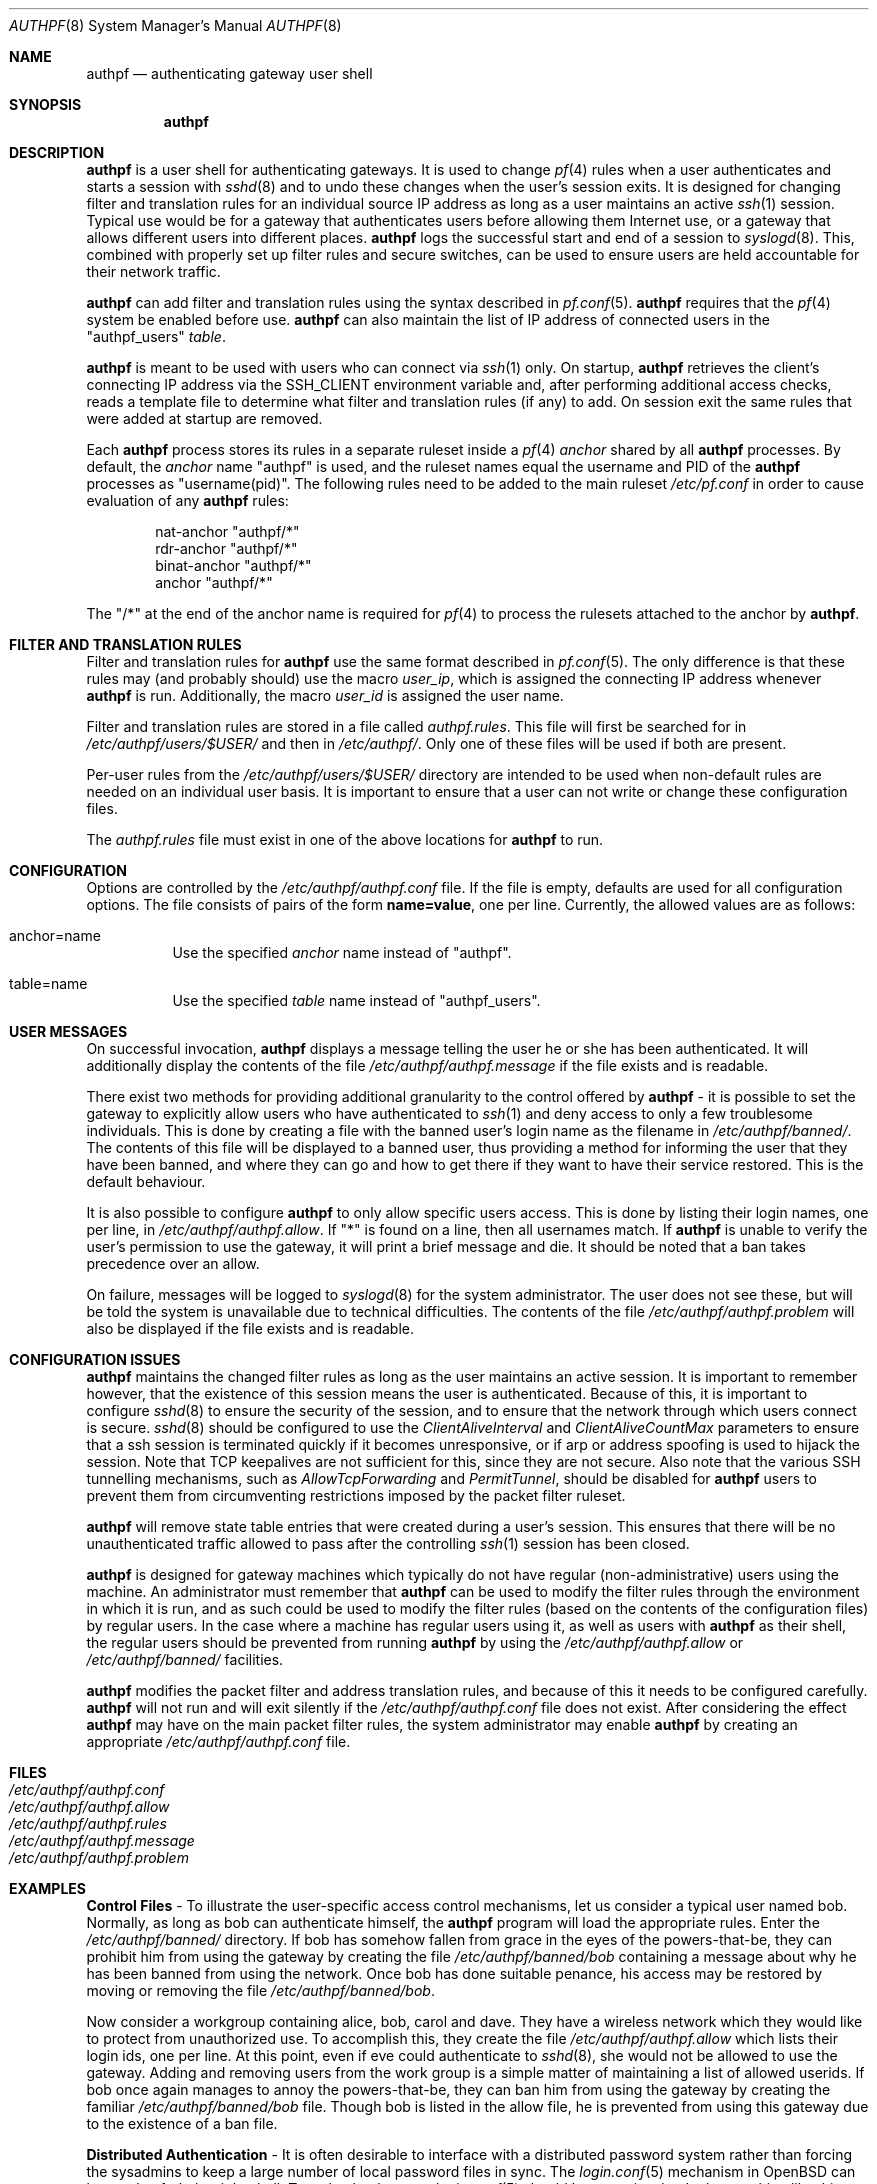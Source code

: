 .\" $NetBSD: authpf.8,v 1.6.20.1 2008/04/19 09:13:42 yamt Exp $
.\" $OpenBSD: authpf.8,v 1.44 2007/05/31 19:20:22 jmc Exp $
.\"
.\" Copyright (c) 1998-2007 Bob Beck (beck@openbsd.org>.  All rights reserved.
.\"
.\" Permission to use, copy, modify, and distribute this software for any
.\" purpose with or without fee is hereby granted, provided that the above
.\" copyright notice and this permission notice appear in all copies.
.\"
.\" THE SOFTWARE IS PROVIDED "AS IS" AND THE AUTHOR DISCLAIMS ALL WARRANTIES
.\" WITH REGARD TO THIS SOFTWARE INCLUDING ALL IMPLIED WARRANTIES OF
.\" MERCHANTABILITY AND FITNESS. IN NO EVENT SHALL THE AUTHOR BE LIABLE FOR
.\" ANY SPECIAL, DIRECT, INDIRECT, OR CONSEQUENTIAL DAMAGES OR ANY DAMAGES
.\" WHATSOEVER RESULTING FROM LOSS OF USE, DATA OR PROFITS, WHETHER IN AN
.\" ACTION OF CONTRACT, NEGLIGENCE OR OTHER TORTIOUS ACTION, ARISING OUT OF
.\" OR IN CONNECTION WITH THE USE OR PERFORMANCE OF THIS SOFTWARE.
.\"
.Dd $Mdocdate$
.Dt AUTHPF 8
.Os
.Sh NAME
.Nm authpf
.Nd authenticating gateway user shell
.Sh SYNOPSIS
.Nm authpf
.Sh DESCRIPTION
.Nm
is a user shell for authenticating gateways.
It is used to change
.Xr pf 4
rules when a user authenticates and starts a session with
.Xr sshd 8
and to undo these changes when the user's session exits.
It is designed for changing filter and translation rules for an individual
source IP address as long as a user maintains an active
.Xr ssh 1
session.
Typical use would be for a gateway that authenticates users before
allowing them Internet use, or a gateway that allows different users into
different places.
.Nm
logs the successful start and end of a session to
.Xr syslogd 8 .
This, combined with properly set up filter rules and secure switches,
can be used to ensure users are held accountable for their network traffic.
.Pp
.Nm
can add filter and translation rules using the syntax described in
.Xr pf.conf 5 .
.Nm
requires that the
.Xr pf 4
system be enabled before use.
.Nm
can also maintain the list of IP address of connected users
in the "authpf_users"
.Pa table .
.Pp
.Nm
is meant to be used with users who can connect via
.Xr ssh 1
only.
On startup,
.Nm
retrieves the client's connecting IP address via the
.Ev SSH_CLIENT
environment variable and, after performing additional access checks,
reads a template file to determine what filter and translation rules
(if any) to add.
On session exit the same rules that were added at startup are removed.
.Pp
Each
.Nm
process stores its rules in a separate ruleset inside a
.Xr pf 4
.Pa anchor
shared by all
.Nm
processes.
By default, the
.Pa anchor
name "authpf" is used, and the ruleset names equal the username and PID of the
.Nm
processes as "username(pid)".
The following rules need to be added to the main ruleset
.Pa /etc/pf.conf
in order to cause evaluation of any
.Nm
rules:
.Bd -literal -offset indent
nat-anchor "authpf/*"
rdr-anchor "authpf/*"
binat-anchor "authpf/*"
anchor "authpf/*"
.Ed
.Pp
The "/*" at the end of the anchor name is required for
.Xr pf 4
to process the rulesets attached to the anchor by
.Nm authpf .
.Sh FILTER AND TRANSLATION RULES
Filter and translation rules for
.Nm
use the same format described in
.Xr pf.conf 5 .
The only difference is that these rules may (and probably should) use
the macro
.Em user_ip ,
which is assigned the connecting IP address whenever
.Nm
is run.
Additionally, the macro
.Em user_id
is assigned the user name.
.Pp
Filter and translation rules are stored in a file called
.Pa authpf.rules .
This file will first be searched for in
.Pa /etc/authpf/users/$USER/
and then in
.Pa /etc/authpf/ .
Only one of these files will be used if both are present.
.Pp
Per-user rules from the
.Pa /etc/authpf/users/$USER/
directory are intended to be used when non-default rules
are needed on an individual user basis.
It is important to ensure that a user can not write or change
these configuration files.
.Pp
The
.Pa authpf.rules
file must exist in one of the above locations for
.Nm
to run.
.Sh CONFIGURATION
Options are controlled by the
.Pa /etc/authpf/authpf.conf
file.
If the file is empty, defaults are used for all
configuration options.
The file consists of pairs of the form
.Li name=value ,
one per line.
Currently, the allowed values are as follows:
.Bl -tag -width Ds
.It anchor=name
Use the specified
.Pa anchor
name instead of "authpf".
.It table=name
Use the specified
.Pa table
name instead of "authpf_users".
.El
.Sh USER MESSAGES
On successful invocation,
.Nm
displays a message telling the user he or she has been authenticated.
It will additionally display the contents of the file
.Pa /etc/authpf/authpf.message
if the file exists and is readable.
.Pp
There exist two methods for providing additional granularity to the control
offered by
.Nm
- it is possible to set the gateway to explicitly allow users who have
authenticated to
.Xr ssh 1
and deny access to only a few troublesome individuals.
This is done by creating a file with the banned user's login name as the
filename in
.Pa /etc/authpf/banned/ .
The contents of this file will be displayed to a banned user, thus providing
a method for informing the user that they have been banned, and where they can
go and how to get there if they want to have their service restored.
This is the default behaviour.
.Pp
It is also possible to configure
.Nm
to only allow specific users access.
This is done by listing their login names, one per line, in
.Pa /etc/authpf/authpf.allow .
If "*" is found on a line, then all usernames match.
If
.Nm
is unable to verify the user's permission to use the gateway, it will
print a brief message and die.
It should be noted that a ban takes precedence over an allow.
.Pp
On failure, messages will be logged to
.Xr syslogd 8
for the system administrator.
The user does not see these, but will be told the system is unavailable due to
technical difficulties.
The contents of the file
.Pa /etc/authpf/authpf.problem
will also be displayed if the file exists and is readable.
.Sh CONFIGURATION ISSUES
.Nm
maintains the changed filter rules as long as the user maintains an
active session.
It is important to remember however, that the existence
of this session means the user is authenticated.
Because of this, it is important to configure
.Xr sshd 8
to ensure the security of the session, and to ensure that the network
through which users connect is secure.
.Xr sshd 8
should be configured to use the
.Ar ClientAliveInterval
and
.Ar ClientAliveCountMax
parameters to ensure that a ssh session is terminated quickly if
it becomes unresponsive, or if arp or address spoofing is used to
hijack the session.
Note that TCP keepalives are not sufficient for
this, since they are not secure.
Also note that the various SSH tunnelling mechanisms,
such as
.Ar AllowTcpForwarding
and
.Ar PermitTunnel ,
should be disabled for
.Nm
users to prevent them from circumventing restrictions imposed by the
packet filter ruleset.
.Pp
.Nm
will remove state table entries that were created during a user's
session.
This ensures that there will be no unauthenticated traffic
allowed to pass after the controlling
.Xr ssh 1
session has been closed.
.Pp
.Nm
is designed for gateway machines which typically do not have regular
(non-administrative) users using the machine.
An administrator must remember that
.Nm
can be used to modify the filter rules through the environment in
which it is run, and as such could be used to modify the filter rules
(based on the contents of the configuration files) by regular
users.
In the case where a machine has regular users using it, as well
as users with
.Nm
as their shell, the regular users should be prevented from running
.Nm
by using the
.Pa /etc/authpf/authpf.allow
or
.Pa /etc/authpf/banned/
facilities.
.Pp
.Nm
modifies the packet filter and address translation rules, and because
of this it needs to be configured carefully.
.Nm
will not run and will exit silently if the
.Pa /etc/authpf/authpf.conf
file does not exist.
After considering the effect
.Nm
may have on the main packet filter rules, the system administrator may
enable
.Nm
by creating an appropriate
.Pa /etc/authpf/authpf.conf
file.
.Sh FILES
.Bl -tag -width "/etc/authpf/authpf.conf" -compact
.It Pa /etc/authpf/authpf.conf
.It Pa /etc/authpf/authpf.allow
.It Pa /etc/authpf/authpf.rules
.It Pa /etc/authpf/authpf.message
.It Pa /etc/authpf/authpf.problem
.El
.Sh EXAMPLES
.Sy Control Files
\- To illustrate the user-specific access control
mechanisms, let us consider a typical user named bob.
Normally, as long as bob can authenticate himself, the
.Nm
program will load the appropriate rules.
Enter the
.Pa /etc/authpf/banned/
directory.
If bob has somehow fallen from grace in the eyes of the
powers-that-be, they can prohibit him from using the gateway by creating
the file
.Pa /etc/authpf/banned/bob
containing a message about why he has been banned from using the network.
Once bob has done suitable penance, his access may be restored by moving or
removing the file
.Pa /etc/authpf/banned/bob .
.Pp
Now consider a workgroup containing alice, bob, carol and dave.
They have a
wireless network which they would like to protect from unauthorized use.
To accomplish this, they create the file
.Pa /etc/authpf/authpf.allow
which lists their login ids, one per line.
At this point, even if eve could authenticate to
.Xr sshd 8 ,
she would not be allowed to use the gateway.
Adding and removing users from
the work group is a simple matter of maintaining a list of allowed userids.
If bob once again manages to annoy the powers-that-be, they can ban him from
using the gateway by creating the familiar
.Pa /etc/authpf/banned/bob
file.
Though bob is listed in the allow file, he is prevented from using
this gateway due to the existence of a ban file.
.Pp
.Sy Distributed Authentication
\- It is often desirable to interface with a
distributed password system rather than forcing the sysadmins to keep a large
number of local password files in sync.
The
.Xr login.conf 5
mechanism in
.Ox
can be used to fork the right shell.
To make that happen,
.Xr login.conf 5
should have entries that look something like this:
.Bd -literal -offset indent
shell-default:shell=/bin/csh

default:\e
	...
	:shell=/usr/sbin/authpf

daemon:\e
	...
	:shell=/bin/csh:\e
	:tc=default:

staff:\e
	...
	:shell=/bin/csh:\e
	:tc=default:
.Ed
.Pp
Using a default password file, all users will get
.Nm
as their shell except for root who will get
.Pa /bin/csh .
.Pp
.Sy SSH Configuration
\- As stated earlier,
.Xr sshd 8
must be properly configured to detect and defeat network attacks.
To that end, the following options should be added to
.Xr sshd_config 5 :
.Bd -literal -offset indent
Protocol 2
ClientAliveInterval 15
ClientAliveCountMax 3
.Ed
.Pp
This ensures that unresponsive or spoofed sessions are terminated within a
minute, since a hijacker should not be able to spoof ssh keepalive messages.
.Pp
.Sy Banners
\- Once authenticated, the user is shown the contents of
.Pa /etc/authpf/authpf.message .
This message may be a screen-full of the appropriate use policy, the contents
of
.Pa /etc/motd
or something as simple as the following:
.Bd -literal -offset indent
This means you will be held accountable by the powers that be
for traffic originating from your machine, so please play nice.
.Ed
.Pp
To tell the user where to go when the system is broken,
.Pa /etc/authpf/authpf.problem
could contain something like this:
.Bd -literal -offset indent
Sorry, there appears to be some system problem. To report this
problem so we can fix it, please phone 1-900-314-1597 or send
an email to remove@bulkmailerz.net.
.Ed
.Pp
.Sy Packet Filter Rules
\- In areas where this gateway is used to protect a
wireless network (a hub with several hundred ports), the default rule set as
well as the per-user rules should probably allow very few things beyond
encrypted protocols like
.Xr ssh 1 ,
.Xr ssl 8 ,
or
.Xr ipsec 4 .
On a securely switched network, with plug-in jacks for visitors who are
given authentication accounts, you might want to allow out everything.
In this context, a secure switch is one that tries to prevent address table
overflow attacks.
.Pp
Example
.Pa /etc/pf.conf :
.Bd -literal
# by default we allow internal clients to talk to us using
# ssh and use us as a dns server.
internal_if="fxp1"
gateway_addr="10.0.1.1"
nat-anchor "authpf/*"
rdr-anchor "authpf/*"
binat-anchor "authpf/*"
block in on $internal_if from any to any
pass in quick on $internal_if proto tcp from any to $gateway_addr \e
      port = ssh
pass in quick on $internal_if proto udp from any to $gateway_addr \e
      port = domain
anchor "authpf/*"
.Ed
.Pp
.Sy For a switched, wired net
\- This example
.Pa /etc/authpf/authpf.rules
makes no real restrictions; it turns the IP address on and off, logging
TCP connections.
.Bd -literal
external_if = "xl0"
internal_if = "fxp0"

pass in log quick on $internal_if proto tcp from $user_ip to any
pass in quick on $internal_if from $user_ip to any
.Ed
.Pp
.Sy For a wireless or shared net
\- This example
.Pa /etc/authpf/authpf.rules
could be used for an insecure network (such as a public wireless network) where
we might need to be a bit more restrictive.
.Bd -literal
internal_if="fxp1"
ipsec_gw="10.2.3.4"

# rdr ftp for proxying by ftp-proxy(8)
rdr on $internal_if proto tcp from $user_ip to any port 21 \e
      -\*[Gt] 127.0.0.1 port 8021

# allow out ftp, ssh, www and https only, and allow user to negotiate
# ipsec with the ipsec server.
pass in log quick on $internal_if proto tcp from $user_ip to any \e
      port { 21, 22, 80, 443 }
pass in quick on $internal_if proto tcp from $user_ip to any \e
      port { 21, 22, 80, 443 }
pass in quick proto udp from $user_ip to $ipsec_gw port = isakmp
pass in quick proto esp from $user_ip to $ipsec_gw
.Ed
.Pp
.Sy Dealing with NAT
\- The following
.Pa /etc/authpf/authpf.rules
shows how to deal with NAT, using tags:
.Bd -literal
ext_if = "fxp1"
ext_addr = 129.128.11.10
int_if = "fxp0"
# nat and tag connections...
nat on $ext_if from $user_ip to any tag $user_ip -\*[Gt] $ext_addr
pass in quick on $int_if from $user_ip to any
pass out log quick on $ext_if tagged $user_ip
.Ed
.Pp
With the above rules added by
.Nm ,
outbound connections corresponding to each users NAT'ed connections
will be logged as in the example below, where the user may be identified
from the ruleset name.
.Bd -literal
# tcpdump -n -e -ttt -i pflog0
Oct 31 19:42:30.296553 rule 0.bbeck(20267).1/0(match): pass out on fxp1: \e
129.128.11.10.60539 > 198.137.240.92.22: S 2131494121:2131494121(0) win \e
16384 <mss 1460,nop,nop,sackOK> (DF)
.Ed
.Pp
.Sy Using the authpf_users table
\- Simple
.Nm
settings can be implemented without an anchor by just using the "authpf_users"
.Pa table .
For example, the following
.Xr pf.conf 5
lines will give SMTP and IMAP access to logged in users:
.Bd -literal
table <authpf_users> persist
pass in on $ext_if proto tcp from <authpf_users> \e
        to port { smtp imap }
.Ed
.Pp
It is also possible to use the "authpf_users"
.Pa table
in combination with anchors.
For example,
.Xr pf 4
processing can be sped up by looking up the anchor
only for packets coming from logged in users:
.Bd -literal
table <authpf_users> persist
anchor "authpf/*" from <authpf_users>
rdr-anchor "authpf/*" from <authpf_users>
.Ed
.Sh SEE ALSO
.Xr pf 4 ,
.Xr pf.conf 5 ,
.Xr securelevel 7 ,
.Xr ftp-proxy 8
.Sh HISTORY
The
.Nm
program first appeared in
.Ox 3.1 .
.Sh BUGS
Configuration issues are tricky.
The authenticating
.Xr ssh 1
connection may be secured, but if the network is not secured the user may
expose insecure protocols to attackers on the same network, or enable other
attackers on the network to pretend to be the user by spoofing their IP
address.
.Pp
.Nm
is not designed to prevent users from denying service to other users.

